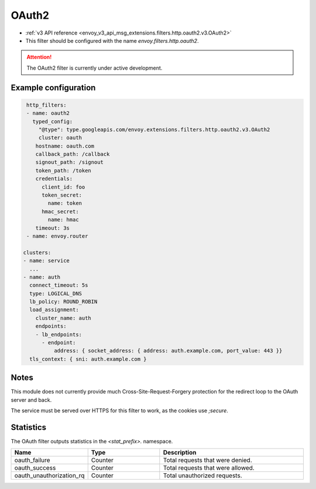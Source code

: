 
.. _config_http_filters_oauth:

OAuth2
======

* :ref:`v3 API reference <envoy_v3_api_msg_extensions.filters.http.oauth2.v3.OAuth2>`
* This filter should be configured with the name *envoy.filters.http.oauth2*.

.. attention::

  The OAuth2 filter is currently under active development.

Example configuration
---------------------

.. code-block::

   http_filters:
   - name: oauth2
     typed_config:
       "@type": type.googleapis.com/envoy.extensions.filters.http.oauth2.v3.OAuth2
       cluster: oauth
      hostname: oauth.com
      callback_path: /callback
      signout_path: /signout
      token_path: /token
      credentials:
        client_id: foo
        token_secret:
          name: token
        hmac_secret:
          name: hmac
      timeout: 3s
   - name: envoy.router

  clusters:
  - name: service
    ...
  - name: auth
    connect_timeout: 5s
    type: LOGICAL_DNS
    lb_policy: ROUND_ROBIN
    load_assignment:
      cluster_name: auth
      endpoints:
      - lb_endpoints:
        - endpoint:
            address: { socket_address: { address: auth.example.com, port_value: 443 }}
    tls_context: { sni: auth.example.com }

Notes
-----

This module does not currently provide much Cross-Site-Request-Forgery protection for the redirect loop
to the OAuth server and back.

The service must be served over HTTPS for this filter to work, as the cookies use `;secure`.

Statistics
----------

The OAuth filter outputs statistics in the *<stat_prefix>.* namespace.

.. csv-table::
  :header: Name, Type, Description
  :widths: 1, 1, 2

  oauth_failure, Counter, Total requests that were denied.
  oauth_success, Counter, Total requests that were allowed.
  oauth_unauthorization_rq, Counter, Total unauthorized requests.
